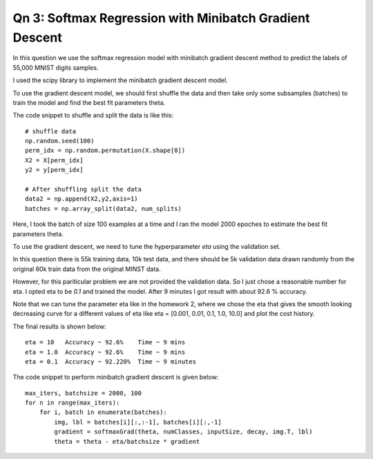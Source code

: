 Qn 3: Softmax Regression with Minibatch Gradient Descent
========================================================================

In this question we use the softmax regression model with minibatch gradient
descent method to predict the labels of 55,000 MNIST digits samples.

I used the scipy library to implement the minibatch gradient descent model.

To use the gradient descent model, we should first shuffle the data and
then take only some subsamples (batches) to train the model and find the best
fit parameters theta.

The code snippet to shuffle and split the data is like this::

  # shuffle data
  np.random.seed(100)
  perm_idx = np.random.permutation(X.shape[0])
  X2 = X[perm_idx]
  y2 = y[perm_idx]

  # After shuffling split the data
  data2 = np.append(X2,y2,axis=1)
  batches = np.array_split(data2, num_splits)


Here, I took the batch of size 100 examples at a time and I ran the model
2000 epoches to estimate the best fit parameters theta.

To use the gradient descent, we need to tune the hyperparameter `eta` using
the validation set.

In this question there is 55k training data, 10k test data, and there should be
5k validation data drawn randomly from the original 60k train data from the
original MINST data.

However, for this pariticular problem we are not provided the validation data.
So I just chose a reasonable number for eta. I opted eta to be `0.1` and trained
the model. After 9 minutes I got result with about 92.6 % accuracy.

Note that we can tune the parameter eta like in the homework 2, where we chose
the eta that gives the smooth looking decreasing curve for a different values
of eta like eta = [0.001, 0.01, 0.1, 1.0, 10.0] and plot the cost history.

The final results is shown below::

  eta = 10   Accuracy ~ 92.6%    Time ~ 9 mins
  eta = 1.0  Accuracy ~ 92.6%    Time ~ 9 mins
  eta = 0.1  Accuracy ~ 92.220%  Time ~ 9 minutes

The code snippet to perform minibatch gradient descent is given below::

  max_iters, batchsize = 2000, 100
  for n in range(max_iters):
      for i, batch in enumerate(batches):
          img, lbl = batches[i][:,:-1], batches[i][:,-1]
          gradient = softmaxGrad(theta, numClasses, inputSize, decay, img.T, lbl)
          theta = theta - eta/batchsize * gradient
